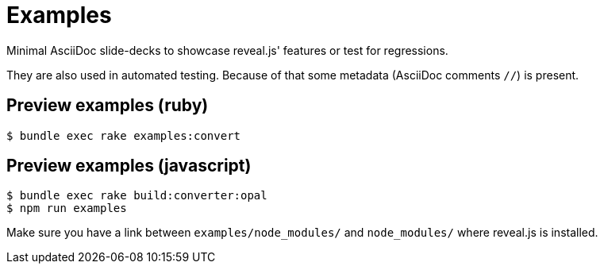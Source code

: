 = Examples

Minimal AsciiDoc slide-decks to showcase reveal.js' features or test for regressions.

They are also used in automated testing.
Because of that some metadata (AsciiDoc comments `//`) is present.

== Preview examples (ruby)

    $ bundle exec rake examples:convert

== Preview examples (javascript)

    $ bundle exec rake build:converter:opal
    $ npm run examples

Make sure you have a link between `examples/node_modules/` and `node_modules/` where reveal.js is installed.
